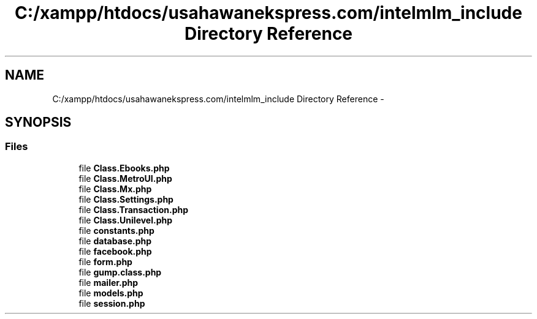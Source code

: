 .TH "C:/xampp/htdocs/usahawanekspress.com/intelmlm_include Directory Reference" 3 "Mon Jan 6 2014" "Version 1" "intelMLM" \" -*- nroff -*-
.ad l
.nh
.SH NAME
C:/xampp/htdocs/usahawanekspress.com/intelmlm_include Directory Reference \- 
.SH SYNOPSIS
.br
.PP
.SS "Files"

.in +1c
.ti -1c
.RI "file \fBClass\&.Ebooks\&.php\fP"
.br
.ti -1c
.RI "file \fBClass\&.MetroUI\&.php\fP"
.br
.ti -1c
.RI "file \fBClass\&.Mx\&.php\fP"
.br
.ti -1c
.RI "file \fBClass\&.Settings\&.php\fP"
.br
.ti -1c
.RI "file \fBClass\&.Transaction\&.php\fP"
.br
.ti -1c
.RI "file \fBClass\&.Unilevel\&.php\fP"
.br
.ti -1c
.RI "file \fBconstants\&.php\fP"
.br
.ti -1c
.RI "file \fBdatabase\&.php\fP"
.br
.ti -1c
.RI "file \fBfacebook\&.php\fP"
.br
.ti -1c
.RI "file \fBform\&.php\fP"
.br
.ti -1c
.RI "file \fBgump\&.class\&.php\fP"
.br
.ti -1c
.RI "file \fBmailer\&.php\fP"
.br
.ti -1c
.RI "file \fBmodels\&.php\fP"
.br
.ti -1c
.RI "file \fBsession\&.php\fP"
.br
.in -1c
